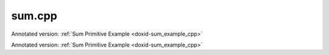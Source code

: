 .. index:: pair: example; sum.cpp
.. _doxid-sum_8cpp-example:

sum.cpp
=======

Annotated version: :ref:`Sum Primitive Example <doxid-sum_example_cpp>`

Annotated version: :ref:`Sum Primitive Example <doxid-sum_example_cpp>`



.. ref-code-block:: cpp

	/*******************************************************************************
	* Copyright 2020-2025 Intel Corporation
	*
	* Licensed under the Apache License, Version 2.0 (the "License");
	* you may not use this file except in compliance with the License.
	* You may obtain a copy of the License at
	*
	*     http://www.apache.org/licenses/LICENSE-2.0
	*
	* Unless required by applicable law or agreed to in writing, software
	* distributed under the License is distributed on an "AS IS" BASIS,
	* WITHOUT WARRANTIES OR CONDITIONS OF ANY KIND, either express or implied.
	* See the License for the specific language governing permissions and
	* limitations under the License.
	*******************************************************************************/
	
	
	#include <algorithm>
	#include <cmath>
	#include <iostream>
	#include <string>
	#include <vector>
	
	#include "example_utils.hpp"
	#include "oneapi/dnnl/dnnl.hpp"
	
	using namespace :ref:`dnnl <doxid-namespacednnl>`;
	
	void sum_example(:ref:`dnnl::engine::kind <doxid-structdnnl_1_1engine_1a2635da16314dcbdb9bd9ea431316bb1a>` engine_kind) {
	
	    // Create execution dnnl::engine.
	    :ref:`dnnl::engine <doxid-structdnnl_1_1engine>` :ref:`engine <doxid-structdnnl_1_1engine>`(engine_kind, 0);
	
	    // Create dnnl::stream.
	    :ref:`dnnl::stream <doxid-structdnnl_1_1stream>` engine_stream(:ref:`engine <doxid-structdnnl_1_1engine>`);
	
	    // Tensor dimensions.
	    const :ref:`memory::dim <doxid-structdnnl_1_1memory_1a281426f169daa042dcf5379c8fce21a9>` N = 3, // batch size
	            IC = 3, // channels
	            IH = 227, // tensor height
	            IW = 227; // tensor width
	
	    // Source (src) and destination (dst) tensors dimensions.
	    :ref:`memory::dims <doxid-structdnnl_1_1memory_1a7d9f4b6ad8caf3969f436cd9ff27e9bb>` src_dims = {N, IC, IH, IW};
	
	    // Allocate buffers.
	    std::vector<float> src_data(product(src_dims));
	    std::vector<float> dst_data(product(src_dims));
	
	    // Initialize src.
	    std::generate(src_data.begin(), src_data.end(), []() {
	        static int i = 0;
	        return std::cos(i++ / 10.f);
	    });
	
	    // Number of src tensors.
	    const int num_src = 10;
	
	    // Scaling factors.
	    std::vector<float> scales(num_src);
	    std::generate(scales.begin(), scales.end(),
	            [](int n = 0) { return sin(float(n)); });
	
	    // Create an array of memory descriptors and memory objects for src tensors.
	    std::vector<memory::desc> :ref:`src_md <doxid-group__dnnl__api__primitives__common_1gga94efdd650364f4d9776cfb9b711cbdc1a90a729e395453e1d9411ad416c796819>`;
	    std::vector<memory> src_mem;
	
	    for (int n = 0; n < num_src; ++n) {
	        auto md = :ref:`memory::desc <doxid-structdnnl_1_1memory_1_1desc>`(
	                src_dims, :ref:`memory::data_type::f32 <doxid-structdnnl_1_1memory_1a8e83474ec3a50e08e37af76c8c075dcea512dc597be7ae761876315165dc8bd2e>`, :ref:`memory::format_tag::nchw <doxid-structdnnl_1_1memory_1a8e71077ed6a5f7fb7b3e6e1a5a2ecf3faded7ac40158367123c5467281d44cbeb>`);
	        auto mem = :ref:`memory <doxid-structdnnl_1_1memory>`(md, :ref:`engine <doxid-structdnnl_1_1engine>`);
	
	        // Write data to memory object's handle.
	        write_to_dnnl_memory(src_data.data(), mem);
	
	        :ref:`src_md <doxid-group__dnnl__api__primitives__common_1gga94efdd650364f4d9776cfb9b711cbdc1a90a729e395453e1d9411ad416c796819>`.push_back(md);
	        src_mem.push_back(mem);
	    }
	
	    // Create primitive descriptor.
	    auto sum_pd = :ref:`sum::primitive_desc <doxid-structdnnl_1_1sum_1_1primitive__desc>`(:ref:`engine <doxid-structdnnl_1_1engine>`, scales, src_md);
	
	    // Create the primitive.
	    auto sum_prim = :ref:`sum <doxid-structdnnl_1_1sum>`(sum_pd);
	
	    // Create memory object for dst.
	    auto dst_mem = :ref:`memory <doxid-structdnnl_1_1memory>`(sum_pd.dst_desc(), :ref:`engine <doxid-structdnnl_1_1engine>`);
	
	    // Primitive arguments.
	    std::unordered_map<int, memory> sum_args;
	    sum_args.insert({:ref:`DNNL_ARG_DST <doxid-group__dnnl__api__primitives__common_1ga3ca217e4a06d42a0ede3c018383c388f>`, dst_mem});
	    for (int n = 0; n < num_src; ++n) {
	        sum_args.insert({:ref:`DNNL_ARG_MULTIPLE_SRC <doxid-group__dnnl__api__primitives__common_1ga1f0da423df3fb6853ddcbe6ffe964267>` + n, src_mem[n]});
	    }
	
	    // Primitive execution: sum.
	    sum_prim.execute(engine_stream, sum_args);
	
	    // Wait for the computation to finalize.
	    engine_stream.wait();
	
	    // Read data from memory object's handle.
	    read_from_dnnl_memory(dst_data.data(), dst_mem);
	}
	
	int main(int argc, char **argv) {
	    return handle_example_errors(sum_example, parse_engine_kind(argc, argv));
	}
